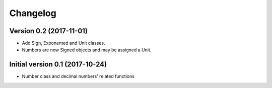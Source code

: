 Changelog
=========

Version 0.2 (2017-11-01)
------------------------

* Add Sign, Exponented and Unit classes.
* Numbers are now Signed objects and may be assigned a Unit.

Initial version 0.1 (2017-10-24)
---------------------------------

* Number class and decimal numbers' related functions
